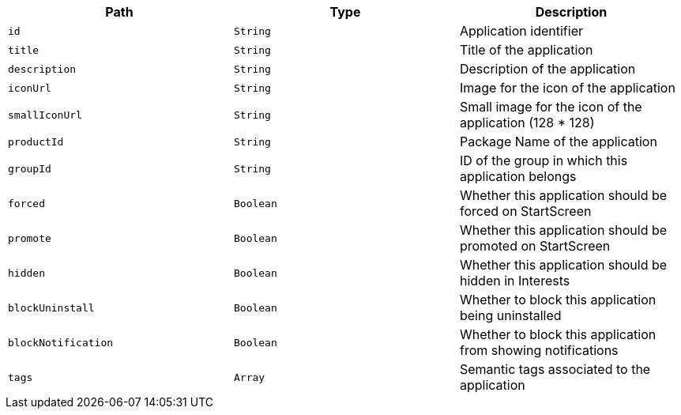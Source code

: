 |===
|Path|Type|Description

|`+id+`
|`+String+`
|Application identifier

|`+title+`
|`+String+`
|Title of the application

|`+description+`
|`+String+`
|Description of the application

|`+iconUrl+`
|`+String+`
|Image for the icon of the application

|`+smallIconUrl+`
|`+String+`
|Small image for the icon of the application (128 * 128)

|`+productId+`
|`+String+`
|Package Name of the application

|`+groupId+`
|`+String+`
|ID of the group in which this application belongs

|`+forced+`
|`+Boolean+`
|Whether this application should be forced on StartScreen

|`+promote+`
|`+Boolean+`
|Whether this application should be promoted on StartScreen

|`+hidden+`
|`+Boolean+`
|Whether this application should be hidden in Interests

|`+blockUninstall+`
|`+Boolean+`
|Whether to block this application being uninstalled

|`+blockNotification+`
|`+Boolean+`
|Whether to block this application from showing notifications

|`+tags+`
|`+Array+`
|Semantic tags associated to the application

|===